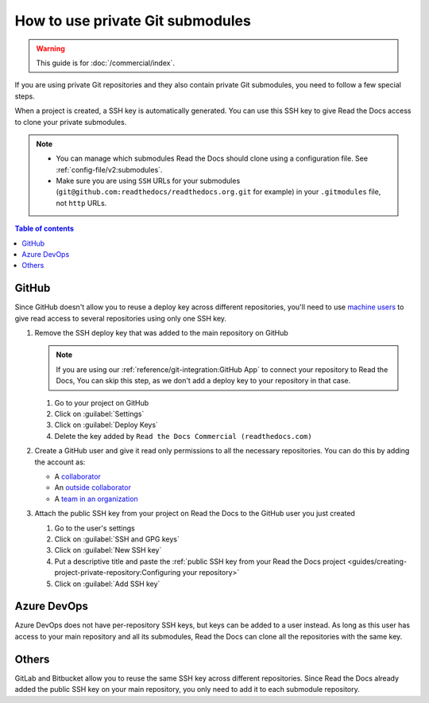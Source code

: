 How to use private Git submodules
=================================

.. warning::

   This guide is for :doc:`/commercial/index`.

If you are using private Git repositories and they also contain private Git submodules,
you need to follow a few special steps.

When a project is created, a SSH key is automatically generated.
You can use this SSH key to give Read the Docs access to clone your private submodules.

.. note::

   - You can manage which submodules Read the Docs should clone using a configuration file.
     See :ref:`config-file/v2:submodules`.

   - Make sure you are using ``SSH`` URLs for your submodules
     (``git@github.com:readthedocs/readthedocs.org.git`` for example)
     in your ``.gitmodules`` file, not ``http`` URLs.

.. contents:: Table of contents
   :local:
   :backlinks: none
   :depth: 2

GitHub
------

Since GitHub doesn't allow you to reuse a deploy key across different repositories,
you'll need to use `machine users <https://developer.github.com/v3/guides/managing-deploy-keys/#machine-users>`__
to give read access to several repositories using only one SSH key.

#. Remove the SSH deploy key that was added to the main repository on GitHub

   .. note::

      If you are using our :ref:`reference/git-integration:GitHub App` to connect your repository to Read the Docs,
      You can skip this step, as we don't add a deploy key to your repository in that case.

   #. Go to your project on GitHub
   #. Click on :guilabel:`Settings`
   #. Click on :guilabel:`Deploy Keys`
   #. Delete the key added by ``Read the Docs Commercial (readthedocs.com)``

#. Create a GitHub user and give it read only permissions to all the necessary repositories.
   You can do this by adding the account as:

   - A `collaborator <https://help.github.com/en/github/setting-up-and-managing-your-github-user-account/inviting-collaborators-to-a-personal-repository>`__
   - An `outside collaborator <https://help.github.com/en/github/setting-up-and-managing-organizations-and-teams/adding-outside-collaborators-to-repositories-in-your-organization>`__
   - A `team in an organization <https://help.github.com/en/github/setting-up-and-managing-organizations-and-teams/adding-organization-members-to-a-team>`__

#. Attach the public SSH key from your project on Read the Docs to the GitHub user you just created

   #. Go to the user's settings
   #. Click on :guilabel:`SSH and GPG keys`
   #. Click on :guilabel:`New SSH key`
   #. Put a descriptive title and paste the
      :ref:`public SSH key from your Read the Docs project <guides/creating-project-private-repository:Configuring your repository>`
   #. Click on :guilabel:`Add SSH key`

Azure DevOps
------------

Azure DevOps does not have per-repository SSH keys, but keys can be added to a user instead.
As long as this user has access to your main repository and all its submodules,
Read the Docs can clone all the repositories with the same key.

.. seealso::

   :ref:`Allow access to your Azure DevOps repository with an SSH key <guides/creating-project-private-repository:Configuring your repository>`.

Others
------

GitLab and Bitbucket allow you to reuse the same SSH key across different repositories.
Since Read the Docs already added the public SSH key on your main repository,
you only need to add it to each submodule repository.

.. seealso::

   :doc:`/guides/creating-project-private-repository`

